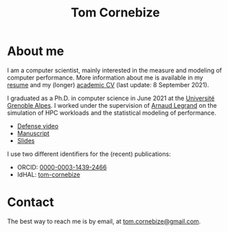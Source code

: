 #+TITLE: Tom Cornebize

* About me
#+HTML: <img src='img/picture.jpg' class='onright photo' alt=''/></img>

I am a computer scientist, mainly interested in the measure and modeling of
computer performance. More information about me is available in my [[file:resume.pdf][resume]] and my
(longer) [[file:cv.pdf][academic CV]] (last update: 8 September 2021).

I graduated as a Ph.D. in computer science in June 2021 at the [[https://www.univ-grenoble-alpes.fr/][Université
Grenoble Alpes]]. I worked under the supervision of [[http://polaris.imag.fr/arnaud.legrand/][Arnaud Legrand]] on the
simulation of HPC workloads and the statistical modeling of performance.
- [[https://youtu.be/J3N1qS5gcGI][Defense video]]
- [[https://tel.archives-ouvertes.fr/tel-03328956][Manuscript]]
- [[file:doc/thesis_slides.pdf][Slides]]

I use two different identifiers for the (recent) publications:
- ORCID: [[https://orcid.org/0000-0003-1439-2466][0000-0003-1439-2466]]
- IdHAL: [[https://cv.archives-ouvertes.fr/tom-cornebize][tom-cornebize]]
* Contact
The best way to reach me is by email, at [[mailto:tom.cornebize@gmail.com][tom.cornebize@gmail.com]].
